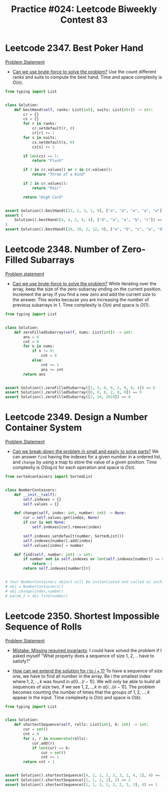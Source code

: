 :PROPERTIES:
:ID:       9D640F90-4385-4B95-8999-7E7889FF8943
:END:
#+TITLE: Practice #024: Leetcode Biweekly Contest 83

* Leetcode 2347. Best Poker Hand
:PROPERTIES:
:ID:       1DEA8923-32B6-4523-BC4A-2F15D5408891
:END:
[[https://leetcode.com/problems/best-poker-hand/][Problem Statement]]

- [[id:29512D97-A54D-42F9-A8C7-C3422881933B][Can we use brute-force to solve the problem?]]  Use the count different ranks and suits to compute the best hand.  Time and space complexity is $O(n)$.

#+begin_src python
  from typing import List


  class Solution:
      def bestHand(self, ranks: List[int], suits: List[str]) -> str:
          cr = {}
          cs = {}
          for r in ranks:
              cr.setdefault(r, 0)
              cr[r] += 1
          for s in suits:
              cs.setdefault(s, 0)
              cs[s] += 1

          if len(cs) == 1:
              return "Flush"

          if 3 in cr.values() or 4 in cr.values():
              return "Three of a Kind"

          if 2 in cr.values():
              return "Pair"

          return "High Card"


  assert Solution().bestHand([13, 2, 3, 1, 9], ["a", "a", "a", "a", "a"]) == "Flush"
  assert (
      Solution().bestHand([4, 4, 2, 4, 4], ["d", "a", "a", "b", "c"]) == "Three of a Kind"
  )
  assert Solution().bestHand([10, 10, 2, 12, 9], ["a", "b", "c", "a", "d"]) == "Pair"
#+end_src

* Leetcode 2348. Number of Zero-Filled Subarrays
:PROPERTIES:
:ID:       7E98782E-5806-489B-A731-1CB8E4FB57A6
:END:
[[https://leetcode.com/contest/biweekly-contest-83/problems/number-of-zero-filled-subarrays/][Problem statement]]

- [[id:29512D97-A54D-42F9-A8C7-C3422881933B][Can we use brute-force to solve the problem?]]  While iterating over the array, keep the size of the zero-subarray ending on the current position.  Increment the array if you find a new zero and add the current size to the answer.  This works because you are increasing the number of previous subarrays in 1.  Time complexity is $O(n)$ and space is $O(1)$.

#+begin_src python
  from typing import List


  class Solution:
      def zeroFilledSubarray(self, nums: List[int]) -> int:
          ans = 0
          cnt = 0
          for n in nums:
              if n != 0:
                  cnt = 0
              else:
                  cnt += 1
                  ans += cnt
          return ans


  assert Solution().zeroFilledSubarray([1, 3, 0, 0, 2, 0, 0, 4]) == 6
  assert Solution().zeroFilledSubarray([0, 0, 0, 2, 0, 0]) == 9
  assert Solution().zeroFilledSubarray([2, 10, 2019]) == 0
#+end_src

* Leetcode 2349. Design a Number Container System
:PROPERTIES:
:ID:       AA882F71-69D2-4C5C-9119-C0E01FD54306
:END:
[[https://leetcode.com/problems/design-a-number-container-system/][Problem Statement]]

- [[id:69D68202-BF1A-4D72-A0EC-DDCBAF112500][Can we break-down the problem in small and easily to solve parts?]]  We can answer ~find~ having the indexes for a given number in a ordered list, and ~change~ by using a map to store the value of a given position.  Time complexity is $O(\log n)$ for each operation and space is $O(n)$.

#+begin_src python
  from sortedcontainers import SortedList


  class NumberContainers:
      def __init__(self):
          self.indexes = {}
          self.values = {}

      def change(self, index: int, number: int) -> None:
          cur = self.values.get(index, None)
          if cur is not None:
              self.indexes[cur].remove(index)

          self.indexes.setdefault(number, SortedList())
          self.indexes[number].add(index)
          self.values[index] = number

      def find(self, number: int) -> int:
          if number not in self.indexes or len(self.indexes[number]) == 0:
              return -1
          return self.indexes[number][0]


  # Your NumberContainers object will be instantiated and called as such:
  # obj = NumberContainers()
  # obj.change(index,number)
  # param_2 = obj.find(number)
#+end_src

* Leetcode 2350. Shortest Impossible Sequence of Rolls
:PROPERTIES:
:ID:       E5AB6F1B-9B2B-41A6-BEB9-200AD20AD597
:END:
[[https://leetcode.com/problems/shortest-impossible-sequence-of-rolls/][Problem Statement]]

- [[id:3D263A82-52AE-4C90-830D-C533ABAFFF3E][Mistake: Missing required invariants]].  I could have solved the problem if I asked myself "What property does a sequence of size 1, 2, .. have to satisfy?"

- [[id:45B9F3C8-D007-4980-95EF-4361906245A8][How can we extend the solution for $i$ to $i+1$?]]  To have a sequence of size one, we have to find all number in the array.  Be i the smallest index where $1,2,..,k$ was found in $a[0...(i-1)]$.  We will only be able to build all sequences of size two, if we see $1,2,..,k$ in $a[i...(n-1)]$.  The problem becomes counting the number of times that the groups of $1,2,...,k$ appear in the input.  Time complexity is $O(n)$ and space is $O(k)$.

#+begin_src python
  from typing import List


  class Solution:
      def shortestSequence(self, rolls: List[int], k: int) -> int:
          cur = set()
          cnt = 0
          for i, r in enumerate(rolls):
              cur.add(r)
              if len(cur) == k:
                  cur = set()
                  cnt += 1
          return cnt + 1


  assert Solution().shortestSequence([4, 2, 1, 2, 3, 3, 2, 4, 1], 4) == 3
  assert Solution().shortestSequence([1, 1, 2, 2], 2) == 2
  assert Solution().shortestSequence([1, 1, 3, 2, 2, 2, 3, 3], 4) == 1
#+end_src
